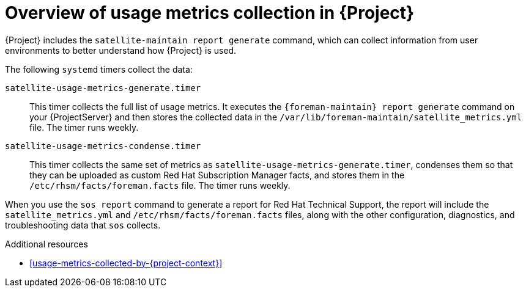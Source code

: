 :_mod-docs-content-type: CONCEPT

[id="overview-of-usage-metrics-collection-in-{project-context}"]
= Overview of usage metrics collection in {Project}

{Project} includes the `satellite-maintain report generate` command, which can collect information from user environments to better understand how {Project} is used.

The following `systemd` timers collect the data:

`satellite-usage-metrics-generate.timer`::
This timer collects the full list of usage metrics.
It executes the `{foreman-maintain} report generate` command on your {ProjectServer} and then stores the collected data in the `/var/lib/foreman-maintain/satellite_metrics.yml` file.
The timer runs weekly.

`satellite-usage-metrics-condense.timer`::
This timer collects the same set of metrics as `satellite-usage-metrics-generate.timer`, condenses them so that they can be uploaded as custom Red{nbsp}Hat Subscription Manager facts, and stores them in the `/etc/rhsm/facts/foreman.facts` file.
The timer runs weekly.

When you use the `sos report` command to generate a report for Red{nbsp}Hat Technical Support, the report will include the `satellite_metrics.yml` and `/etc/rhsm/facts/foreman.facts` files, along with the other configuration, diagnostics, and troubleshooting data that `sos` collects.

.Additional resources
* xref:usage-metrics-collected-by-{project-context}[]

